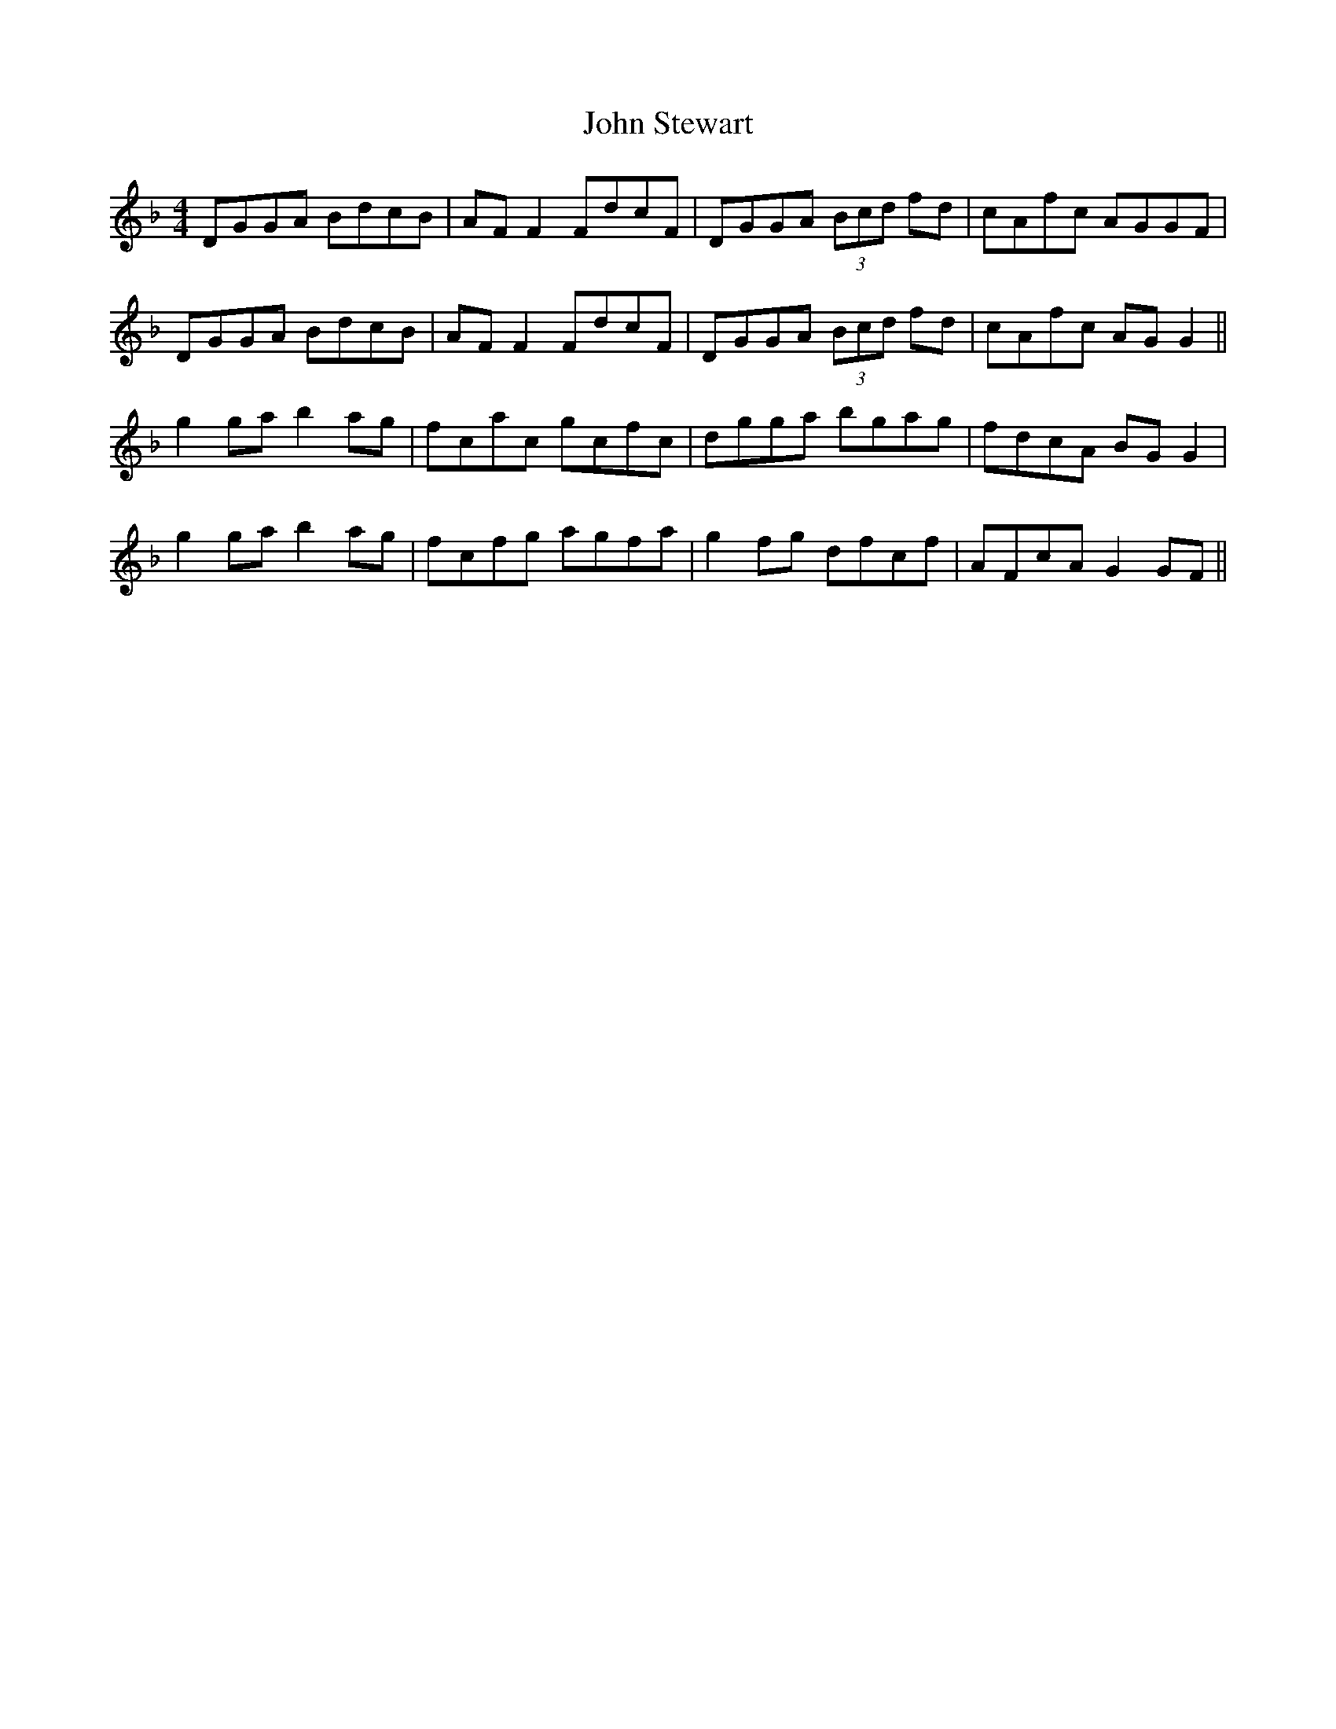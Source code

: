 X: 20655
T: John Stewart
R: reel
M: 4/4
K: Gdorian
DGGA BdcB|AFF2 FdcF|DGGA (3Bcd fd|cAfc AGGF|
DGGA BdcB|AFF2 FdcF|DGGA (3Bcd fd|cAfc AGG2||
g2ga b2ag|fcac gcfc|dgga bgag|fdcA BGG2|
g2ga b2ag|fcfg agfa|g2fg dfcf|AFcA G2GF||

